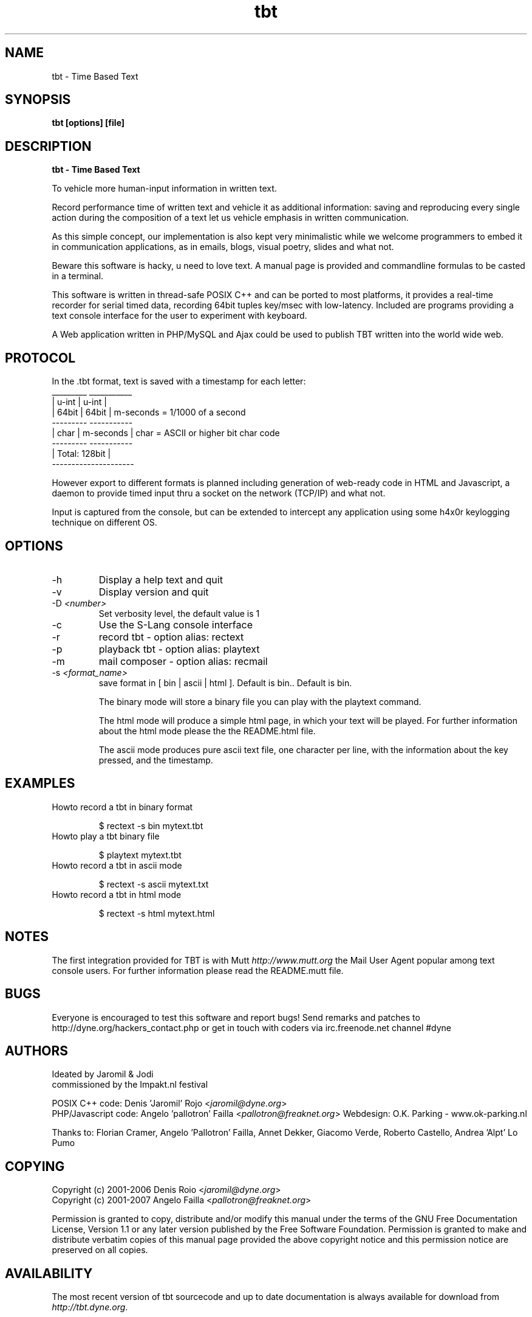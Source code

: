 .TH tbt 1 "April 8, 2007" "tbt"

.SH NAME
tbt \- Time Based Text

.SH SYNOPSIS
.B tbt [options] [file]

.SH DESCRIPTION
.B tbt - Time Based Text

To vehicle more human-input information in written text.

Record performance time of written text and vehicle it as additional information: saving and reproducing every single action during the composition of a text let us vehicle emphasis in written communication.

As this simple concept, our implementation is also kept very minimalistic while we welcome programmers to embed it in communication applications, as in emails, blogs, visual poetry, slides and what not.

Beware this software is hacky, u need to love text. A manual page is provided and commandline formulas to be casted in a terminal.

This software is written in thread-safe POSIX C++ and can be ported to most platforms, it provides a real-time recorder for serial timed data, recording 64bit tuples key/msec with low-latency. Included are programs providing a text console interface for the user to experiment with keyboard.

A Web application written in PHP/MySQL and Ajax could be used to publish TBT written into the world wide web.

.SH PROTOCOL

In the .tbt format, text is saved with a timestamp for each letter:
   _________ ___________ 
  |  u-int  |   u-int   |
  |  64bit  |   64bit   |    m-seconds = 1/1000 of a second
   --------- -----------
  |  char   | m-seconds |    char = ASCII or higher bit char code
   --------- -----------
  |    Total: 128bit    |
   ---------------------

However export to different formats is planned including generation of web-ready code in HTML and Javascript, a daemon to provide timed input thru a socket on the network (TCP/IP) and what not.

Input is captured from the console, but can be extended to intercept any application using some h4x0r keylogging technique on different OS.

.SH OPTIONS

.B
.IP "-h"
Display a help text and quit
.B
.IP "-v"
Display version and quit
.B
.IP "-D \fI<number>\fR"
Set verbosity level, the default value is 1
.B
.IP "-c"
Use the S-Lang console interface
.B
.IP "-r"
record tbt - option alias: rectext
.B
.IP "-p"
playback tbt - option alias: playtext
.B
.IP "-m"
mail composer - option alias: recmail
.B
.IP "-s \fI<format_name>\fR"
save format in [ bin | ascii | html ]. Default is bin.. Default is bin.

The binary mode will store a binary file you can play with the playtext command.

The html mode will produce a simple html page, in which your text will be played. For further information about the html mode please the the README.html file.

The ascii mode produces pure ascii text file, one character per line, with the information about the key pressed, and the timestamp.

.SH EXAMPLES

.B
.IP "Howto record a tbt in binary format"

$ rectext -s bin mytext.tbt

.B
.IP "Howto play a tbt binary file"

$ playtext mytext.tbt

.B
.IP "Howto record a tbt in ascii mode"

$ rectext -s ascii mytext.txt

.B
.IP "Howto record a tbt in html mode"

$ rectext -s html mytext.html

.SH NOTES
The first integration provided for TBT is with Mutt \fIhttp://www.mutt.org\fR the Mail User Agent popular among text console users.
For further information please read the README.mutt file.

.SH BUGS
Everyone is encouraged to test this software and report bugs!
Send remarks and patches to http://dyne.org/hackers_contact.php or get in touch with coders via irc.freenode.net channel #dyne

.SH AUTHORS
Ideated by Jaromil & Jodi
.br
commissioned by the Impakt.nl festival

POSIX C++ code: Denis 'Jaromil' Rojo <\fIjaromil@dyne.org\fR>
.br
PHP/Javascript code: Angelo 'pallotron' Failla <\fIpallotron@freaknet.org\fR>
Webdesign: O.K. Parking - www.ok-parking.nl

Thanks to: Florian Cramer, Angelo 'Pallotron' Failla, Annet Dekker,
Giacomo Verde, Roberto Castello, Andrea 'Alpt' Lo Pumo

.SH COPYING
Copyright (c) 2001-2006 Denis Roio <\fIjaromil@dyne.org\fR>
.br
Copyright (c) 2001-2007 Angelo Failla <\fIpallotron@freaknet.org\fR>

Permission is granted to copy, distribute and/or modify this manual under the terms of the GNU Free Documentation License, Version 1.1 or any later version published by the Free Software Foundation. Permission is granted to make and distribute verbatim copies of this manual page provided the above copyright notice and this permission notice are preserved on all copies.

.SH AVAILABILITY
The most recent version of tbt sourcecode and up to date documentation is always available for download from \fIhttp://tbt.dyne.org\fR.

.SH SEE ALSO

* README.mutt
* README.html
